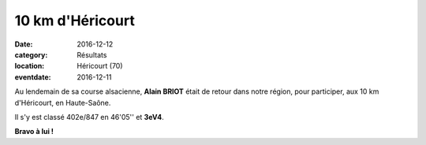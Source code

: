 10 km d'Héricourt
=================

:date: 2016-12-12
:category: Résultats
:location: Héricourt (70)
:eventdate: 2016-12-11

Au lendemain de sa course alsacienne, **Alain BRIOT** était de retour dans notre région, pour participer, aux 10 km  d'Héricourt, en Haute-Saône.

Il s'y est classé 402e/847 en 46'05'' et **3eV4**.

**Bravo à lui !**
